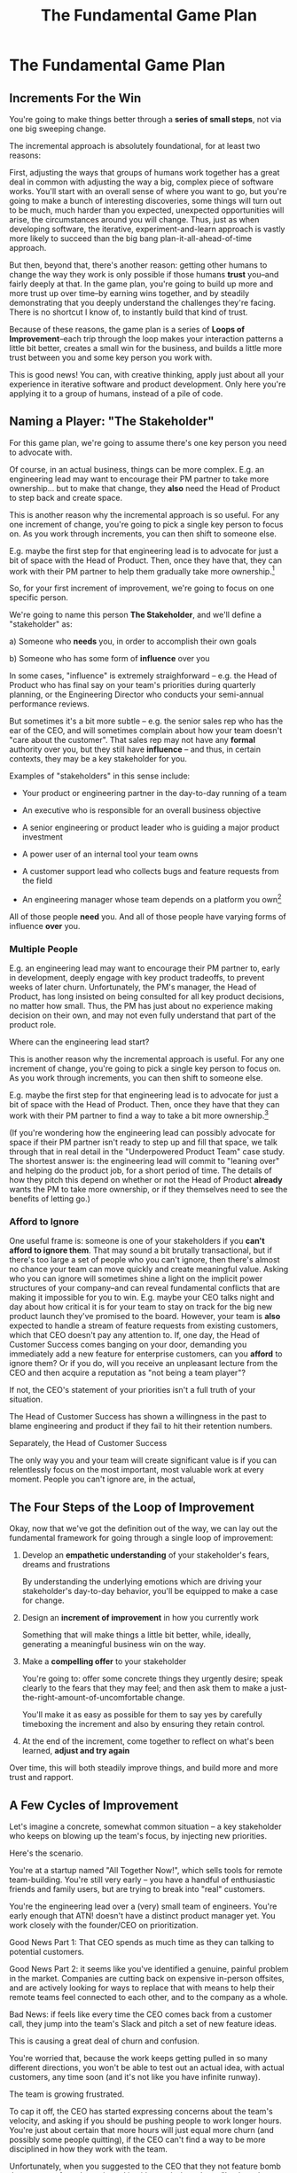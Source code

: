 :PROPERTIES:
:ID:       B0637E99-E30C-4FF8-B8BA-A660454DE08B
:END:
#+title: The Fundamental Game Plan
#+filetags: :Chapter:
* The Fundamental Game Plan
** Increments For the Win

You're going to make things better through a *series of small steps*, not via one big sweeping change.

The incremental approach is absolutely foundational, for at least two reasons:

First, adjusting the ways that groups of humans work together has a great deal in common with adjusting the way a big, complex piece of software works. You'll start with an overall sense of where you want to go, but you're going to make a bunch of interesting discoveries, some things will turn out to be much, much harder than you expected, unexpected opportunities will arise, the circumstances around you will change. Thus, just as when developing software, the iterative, experiment-and-learn approach is vastly more likely to succeed than the big bang plan-it-all-ahead-of-time approach.

But then, beyond that, there's another reason: getting other humans to change the way they work is only possible if those humans *trust* you--and fairly deeply at that. In the game plan, you're going to build up more and more trust up over time--by earning wins together, and by steadily demonstrating that you deeply understand the challenges they're facing. There is no shortcut I know of, to instantly build that kind of trust.

Because of these reasons, the game plan is a series of *Loops of Improvement*--each trip through the loop makes your interaction patterns a little bit better, creates a small win for the business, and builds a little more trust between you and some key person you work with.

This is good news! You can, with creative thinking, apply just about all your experience in iterative software and product development. Only here you're applying it to a group of humans, instead of a pile of code.

** Naming a Player: "The Stakeholder"

For this game plan, we're going to assume there's one key person you need to advocate with.

Of course, in an actual business, things can be more complex. E.g. an engineering lead may want to encourage their PM partner to take more ownership... but to make that change, they *also* need the Head of Product to step back and create space.

This is another reason why the incremental approach is so useful. For any one increment of change, you're going to pick a single key person to focus on. As you work through increments, you can then shift to someone else.

E.g. maybe the first step for that engineering lead is to advocate for just a bit of space with the Head of Product. Then, once they have that, they can work with their PM partner to help them gradually take more ownership.[fn:: You might be wondering how the engineering lead can possibly advocate for space if their PM partner isn't ready to step up. One answer is: the engineering lead can commit to "leaning over" and personally helping do the product job, for a short period of time. Exactly how they make this offer this depends on whether or not the Head of Product *already* wants their PM to take more independent ownership, or if that Head of Product needs to first experience the benefits of letting go. We'll talk through this in detail in the "Underpowered Product Team" case study.]

So, for your first increment of improvement, we're going to focus on one specific person.

We're going to name this person *The Stakeholder*, and we'll define a "stakeholder" as:

 a) Someone who *needs* you, in order to accomplish their own goals

 b) Someone who has some form of *influence* over you

# Add c) Someone you need in turn? Or say how you don't always.

In some cases, "influence" is extremely straighforward -- e.g. the Head of Product who has final say on your team's priorities during quarterly planning, or the Engineering Director who conducts your semi-annual performance reviews.

But sometimes it's a bit more subtle -- e.g. the senior sales rep who has the ear of the CEO, and will sometimes complain about how your team doesn't "care about the customer". That sales rep may not have any *formal* authority over you, but they still have *influence* -- and thus, in certain contexts, they may be a key stakeholder for you.

Examples of "stakeholders" in this sense include:

 - Your product or engineering partner in the day-to-day running of a team

 - An executive who is responsible for an overall business objective

 - A senior engineering or product leader who is guiding a major product investment

 - A power user of an internal tool your team owns

 - A customer support lead who collects bugs and feature requests from the field

 - An engineering manager whose team depends on a platform you own[fn:: I love working on tools/platform teams, but it does mean having stakeholders who question kind of everything. "What? You're unpacking the builds *on* the hosts? Why would you do that? That seems dumb."]

All of those people *need* you. And all of those people have varying forms of influence *over* you.

*** Multiple People

E.g. an engineering lead may want to encourage their PM partner to, early in development, deeply engage with key product tradeoffs, to prevent weeks of later churn. Unfortunately, the PM's manager, the Head of Product, has long insisted on being consulted for all key product decisions, no matter how small. Thus, the PM has just about no experience making decision on their own, and may not even fully understand that part of the product role.

Where can the engineering lead start?

This is another reason why the incremental approach is useful. For any one increment of change, you're going to pick a single key person to focus on. As you work through increments, you can then shift to someone else.

E.g. maybe the first step for that engineering lead is to advocate for just a bit of space with the Head of Product. Then, once they have that they can work with their PM partner to find a way to take a bit more ownership.[fn:: FWIW, if you want someone to take more ownership, "Start with Their Boss" is often a good rule of thumb.]

(If you're wondering how the engineering lead can possibly advocate for space if their PM partner isn't ready to step up and fill that space, we talk through that in real detail in the "Underpowered Product Team" case study. The shortest answer is: the engineering lead will commit to "leaning over" and helping do the product job, for a short period of time. The details of how they pitch this depend on whether or not the Head of Product *already* wants the PM to take more ownership, or if they themselves need to see the benefits of letting go.)

*** Afford to Ignore

One useful frame is: someone is one of your stakeholders if you *can't afford to ignore them*. That may sound a bit brutally transactional, but if there's too large a set of people who you can't ignore, then there's almost no chance your team can move quickly and create meaningful value.  Asking who you can ignore will sometimes shine a light on the implicit power structures of your company--and can reveal fundamental conflicts that are making it impossible for you to win. E.g. maybe your CEO talks night and day about how critical it is for your team to stay on track for the big new product launch they've promised to the board. However, your team is *also* expected to handle a stream of feature requests from existing customers, which that CEO doesn't pay any attention to. If, one day, the Head of Customer Success comes banging on your door, demanding you immediately add a new feature for enterprise customers, can you *afford* to ignore them? Or if you do, will you receive an unpleasant lecture from the CEO and then acquire a reputation as "not being a team player"?

If not, the CEO's statement of your priorities isn't a full truth of your situation.

The Head of Customer Success  has shown a willingness in the past to blame engineering and product if they fail to hit their retention numbers.

Separately, the Head of Customer Success

The only way you and your team will create significant value is if you can relentlessly focus on the most important, most valuable work at every moment. People you can't ignore are, in the actual,



** The Four Steps of the Loop of Improvement

Okay, now that we've got the definition out of the way, we can lay out the fundamental framework for going through a single loop of improvement:

 1. Develop an *empathetic understanding* of your stakeholder's fears, dreams and frustrations

    By understanding the underlying emotions which are driving your stakeholder's day-to-day behavior, you'll be equipped to make a case for change.

 2. Design an *increment of improvement* in how you currently work

    Something that will make things a little bit better, while, ideally, generating a meaningful business win on the way.

 3. Make a *compelling offer* to your stakeholder

    You're going to: offer some concrete things they urgently desire; speak clearly to the fears that they may feel; and then ask them to make a just-the-right-amount-of-uncomfortable change.

   You'll make it as easy as possible for them to say yes by carefully timeboxing the increment and also by ensuring they retain control.

 4. At the end of the increment, come together to reflect on what's been learned, *adjust and try again*

Over time, this will both steadily improve things, and build more and more trust and rapport.

** A Few Cycles of Improvement

Let's imagine a concrete, somewhat common situation -- a key stakeholder who keeps on blowing up the team's focus, by injecting new priorities.

Here's the scenario.

You're at a startup named "All Together Now!", which sells tools for remote team-building. You're still very early -- you have a handful of enthusiastic friends and family users, but are trying to break into "real" customers.

You're the engineering lead over a (very) small team of engineers. You're early enough that ATN! doesn't have a distinct product manager yet. You work closely with the founder/CEO on prioritization.

Good News Part 1: That CEO spends as much time as they can talking to potential customers.

Good News Part 2: it seems like you've identified a genuine, painful problem in the market. Companies are cutting back on expensive in-person offsites, and are actively looking for ways to replace that with means to help their remote teams feel connected to each other, and to the company as a whole.

Bad News: if feels like every time the CEO comes back from a customer call, they jump into the team's Slack and pitch a set of new feature ideas.

This is causing a great deal of churn and confusion.

You're worried that, because the work keeps getting pulled in so many different directions, you won't be able to test out an actual idea, with actual customers, any time soon (and it's not like you have infinite runway).

The team is growing frustrated.

To cap it off, the CEO has started expressing concerns about the team's velocity, and asking if you should be pushing people to work longer hours. You're just about certain that more hours will just equal more churn (and possibly some people quitting), if the CEO can't find a way to be more disciplined in how they work with the team.

Unfortunately, when you suggested to the CEO that they not feature bomb the team so often, they rejected it without missing a beat. "Look, we're early," they said, "I need the team to hear everything I'm learning, we can't wait for some artifical process."

What do you do?

*** Step 1. Develop an Empathetic Understanding

Instead of suggesting to the CEO that they work differently, instead, you find a relatively calm moment in the workday, and break out a bit of time to *ask them questions*.

During their weekly Zoom 1:1 with the CEO, Quin says:

"I've been wanting to ask you a few questions, is now a good time?"

Marco, the CEO, shrugs in agreement. Quin can see his eyes flicking off screen occasionally. She knows he has other windows open.

She takes a breath. "You've talked a good bit about what we'd need to demonstrate, to raise a series B on good terms. I wanted to see if I have that all mostly right."

Marco quirks his head. This has broken through just a bit, Quin thinks.

"Our current runway is about 18 months", she begins, "but we need to get some big customers in the next six to twelve months, so that you have time to tell that story to potential investors. Is that about right?"

Marco purses his lips. "Almost. It's not enough that they're *big*--they need to be happy and engaged, too. Big sales aren't going to do it on their own."

"Got it," said Quin eagerly, "let me say that back to you, make sure I've got it. It's not enough..."

Quin then spent a few more minutes drawing out from Marco a picture of the key overall strategic goals for their startup, and how those mapped back to the current work of the team. At each step, she carefully echoed back to him what she'd heard, and asked if she'd got it right.

After a few minutes, she paused briefly to look through her notes, and then wrapped it all up by giving as clear and concise a summary as she could, of what they had discussed.

"Does that sound about right?" she asked Marco, one final time.

This time, he nodded vigorously.  "Yes, that's exactly it. I'm glad we talked this out." He'd long since stopped looking at his other screens.

"Thanks", said Quin. "Me, too."

Quin has obtained the first part of what she needs, to develop an empathetic understanding of Marco's fears, dreams and frustrations:

*The specific way he would describe an overall "strategic intent" for the business, and how her work fits into it.*

She's done so by using an extremely powerful technique -- echoing back and summarizing. We'll talk in more detail about that in the next chapter.

The other thing she needs is an understanding of some of Marco's driving underlying emotions -- what he's afraid of, what he hopes for, what is currently frustrating him.

With the strategic intent in hand, the four questions she nexts needs to answer about her stakeholder are:

 - What is currently *frustrating* them?

 - What are they *afraid* of?

 - What makes them *feel good*?

 - What do they *dream of* or hope for?

Note, it's not important that you get this exactly right! Because you'll be working iteratively, you can update and adjust this as you go.

Quin has worked closely enough with Marco that she has a pretty good guess as to what those things are:

 - What is currently frustrating him?

   The team can't seem to build any of the ideas they talk about, fast enough for Marco to see them and decide if they feel good.

 - What are they afraid of?

   Losing control. They've worked with engineering teams in the past who spent weeks on meaningless refactorings, and at the end of it, Marco was super frustrated.

 - What makes them feel good?

   Looking at prototypes and brainstorming next steps. Sharing what they've learned in the field with the team -- both because it helps them clarify their own thinking, and also because they want the team to feel connected to the customers.

 - What do they dream or hope for?

   Sharing something exciting with customers that they can't wait to start using.

The CEO who is constantly interrupting the team may be *afraid* that that they don't know what the team is working on (and thus the team could go off the rails), and they might *want* to play a key role in deciding what problems the team commits to solving (and may even *dream* of some exciting new product coming out that work).

# They're currently frustrated that there doesn't seem to be much visible progress (of course, the constant changes in priority aren't helping on that front).

Stated that way, you can authentically agree that those are *valid concerns* -- even if the behavior those concerns are currently leading to is a disaster.

You want to be able to say something like:

/We're worried that, as we're working right now, it can feel pretty unclear to you what, exactly, the team has prioritized at any given moment. We really want to fix that. We also want to be 100% certain that, as various business priorities shift, you're able to ensure the team is always pointed at the most important problems to solve --  and that, as they work, you have full clarity about what they're developing and discovering. We want to have the best possible shot at building something that you'll be super excited to share with customers./

Stated that way, you're set up to cleanly bridge to something which might involve that CEO *not bothering the team so goddamn often* -- but you can make that proposal while ensuring they have the visibility and the control that they want, and they can feel some hope and excitement about what that might lead to.

Persuading humans to change their behavior works roughly a thousand times better if you can find a way to speak to their hearts as well as their minds.

How can you build this map of your stakeholder's feelings?

Given how powerful and important your stakeholder likely is for both you and your peers, there's a decent chance you can get a pretty good first draft by just spending a half an hour talking about this with people you trust, close to you.

For more, I can heartily recommend building the skills of "Tactical Empathy", which Chris Voss and Tahl Raz describe in their excellent book "Never Split the Difference" -- and which I'll be exploring in my book.
